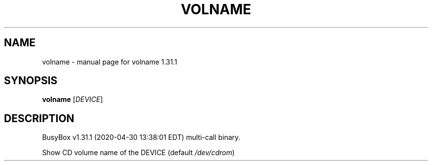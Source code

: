 .\" DO NOT MODIFY THIS FILE!  It was generated by help2man 1.47.8.
.TH VOLNAME "1" "April 2020" "Fidelix 1.0" "User Commands"
.SH NAME
volname \- manual page for volname 1.31.1
.SH SYNOPSIS
.B volname
[\fI\,DEVICE\/\fR]
.SH DESCRIPTION
BusyBox v1.31.1 (2020\-04\-30 13:38:01 EDT) multi\-call binary.
.PP
Show CD volume name of the DEVICE (default \fI\,/dev/cdrom\/\fP)
